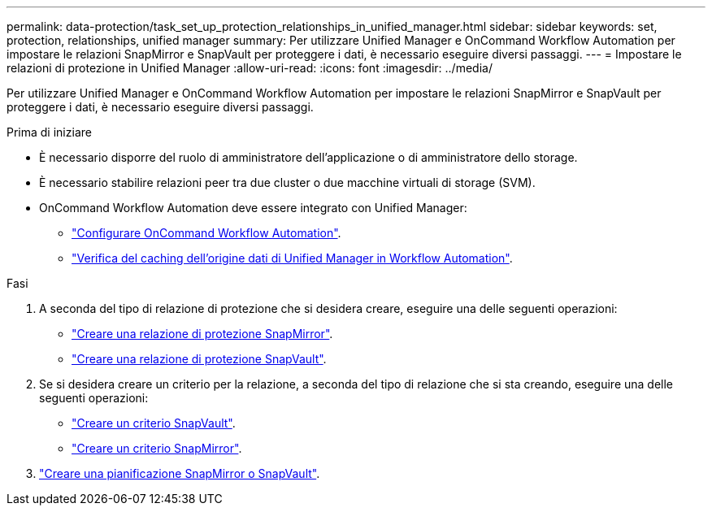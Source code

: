 ---
permalink: data-protection/task_set_up_protection_relationships_in_unified_manager.html 
sidebar: sidebar 
keywords: set, protection, relationships, unified manager 
summary: Per utilizzare Unified Manager e OnCommand Workflow Automation per impostare le relazioni SnapMirror e SnapVault per proteggere i dati, è necessario eseguire diversi passaggi. 
---
= Impostare le relazioni di protezione in Unified Manager
:allow-uri-read: 
:icons: font
:imagesdir: ../media/


[role="lead"]
Per utilizzare Unified Manager e OnCommand Workflow Automation per impostare le relazioni SnapMirror e SnapVault per proteggere i dati, è necessario eseguire diversi passaggi.

.Prima di iniziare
* È necessario disporre del ruolo di amministratore dell'applicazione o di amministratore dello storage.
* È necessario stabilire relazioni peer tra due cluster o due macchine virtuali di storage (SVM).
* OnCommand Workflow Automation deve essere integrato con Unified Manager:
+
** link:task_configure_connection_between_workflow_automation_um.html["Configurare OnCommand Workflow Automation"].
** link:task_verify_um_data_source_caching_in_workflow_automation.html["Verifica del caching dell'origine dati di Unified Manager in Workflow Automation"].




.Fasi
. A seconda del tipo di relazione di protezione che si desidera creare, eseguire una delle seguenti operazioni:
+
** link:task_create_snapmirror_relationship_from_health_volume.html["Creare una relazione di protezione SnapMirror"].
** link:task_create_snapvault_protection_relationship_from_health_volume_details.html["Creare una relazione di protezione SnapVault"].


. Se si desidera creare un criterio per la relazione, a seconda del tipo di relazione che si sta creando, eseguire una delle seguenti operazioni:
+
** link:task_create_snapvault_policy_to_maximize_transfer_efficiency.html["Creare un criterio SnapVault"].
** link:task_create_snapmirror_policy_to_maximize_transfer_efficiency.html["Creare un criterio SnapMirror"].


. link:task_create_snapmirror_and_snapvault_schedules.html["Creare una pianificazione SnapMirror o SnapVault"].

